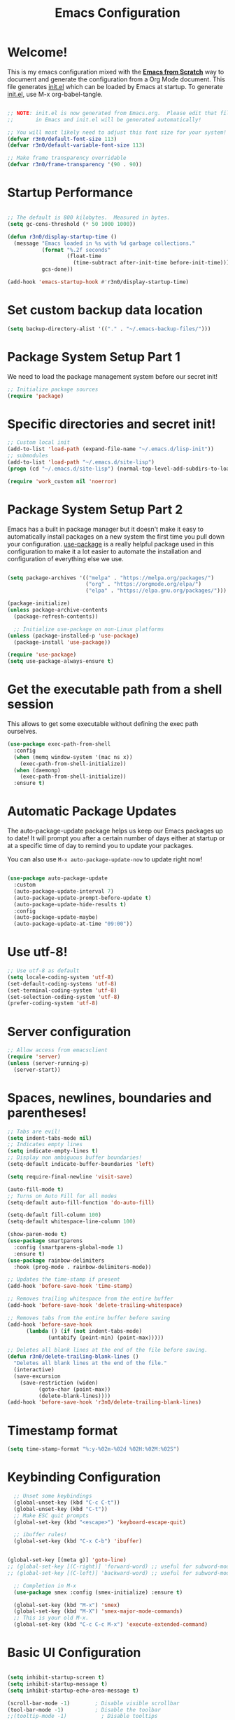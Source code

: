 #+title: Emacs Configuration
#+PROPERTY: header-args:emacs-lisp :tangle ./init.el :mkdirp yes

* Welcome!

This is my emacs configuration mixed with the [[https://github.com/daviwil/emacs-from-scratch/blob/master/Emacs.org][*Emacs from Scratch*]] way to document and generate the
configuration from a Org Mode document.  This file generates [[file:init.el][init.el]] which can be loaded by Emacs at
startup. To generate [[file:init.el][init.el]], use M-x org-babel-tangle.

#+begin_src emacs-lisp

  ;; NOTE: init.el is now generated from Emacs.org.  Please edit that file
  ;;       in Emacs and init.el will be generated automatically!

  ;; You will most likely need to adjust this font size for your system!
  (defvar r3n0/default-font-size 113)
  (defvar r3n0/default-variable-font-size 113)

  ;; Make frame transparency overridable
  (defvar r3n0/frame-transparency '(90 . 90))

#+end_src

* Startup Performance

#+begin_src emacs-lisp

  ;; The default is 800 kilobytes.  Measured in bytes.
  (setq gc-cons-threshold (* 50 1000 1000))

  (defun r3n0/display-startup-time ()
    (message "Emacs loaded in %s with %d garbage collections."
             (format "%.2f seconds"
                     (float-time
                       (time-subtract after-init-time before-init-time)))
             gcs-done))

  (add-hook 'emacs-startup-hook #'r3n0/display-startup-time)

#+end_src

* Set custom backup data location
#+begin_src emacs-lisp
  (setq backup-directory-alist '(("." . "~/.emacs-backup-files/")))
#+end_src


* Package System Setup Part 1

We need to load the package management system before our secret init!
#+begin_src emacs-lisp
  ;; Initialize package sources
  (require 'package)
#+end_src

* Specific directories and secret init!

#+begin_src emacs-lisp
;; Custom local init
(add-to-list 'load-path (expand-file-name "~/.emacs.d/lisp-init"))
;; submodules
(add-to-list 'load-path "~/.emacs.d/site-lisp")
(progn (cd "~/.emacs.d/site-lisp") (normal-top-level-add-subdirs-to-load-path))

(require 'work_custom nil 'noerror)
#+end_src

* Package System Setup Part 2

Emacs has a built in package manager but it doesn't make it easy to automatically install packages
on a new system the first time you pull down your configuration. [[https://github.com/jwiegley/use-package][use-package]] is a really helpful
package used in this configuration to make it a lot easier to automate the installation and
configuration of everything else we use.

#+begin_src emacs-lisp

  (setq package-archives '(("melpa" . "https://melpa.org/packages/")
                           ("org" . "https://orgmode.org/elpa/")
                           ("elpa" . "https://elpa.gnu.org/packages/")))

  (package-initialize)
  (unless package-archive-contents
    (package-refresh-contents))

    ;; Initialize use-package on non-Linux platforms
  (unless (package-installed-p 'use-package)
    (package-install 'use-package))

  (require 'use-package)
  (setq use-package-always-ensure t)

#+end_src

* Get the executable path from a shell session

This allows to get some executable without defining the exec path ourselves.
#+begin_src emacs-lisp
(use-package exec-path-from-shell
  :config
  (when (memq window-system '(mac ns x))
    (exec-path-from-shell-initialize))
  (when (daemonp)
    (exec-path-from-shell-initialize))
  :ensure t)
#+end_src

* Automatic Package Updates

The auto-package-update package helps us keep our Emacs packages up to date!  It will prompt you after a certain number of days either at startup or at a specific time of day to remind you to update your packages.

You can also use =M-x auto-package-update-now= to update right now!

#+begin_src emacs-lisp

  (use-package auto-package-update
    :custom
    (auto-package-update-interval 7)
    (auto-package-update-prompt-before-update t)
    (auto-package-update-hide-results t)
    :config
    (auto-package-update-maybe)
    (auto-package-update-at-time "09:00"))

#+end_src

# * Keep Folders Clean

# We use the [[https://github.com/emacscollective/no-littering/blob/master/no-littering.el][no-littering]] package to keep folders where we edit files and the Emacs configuration folder clean!  It knows about a wide variety of variables for built in Emacs features as well as those from community packages so it can be much easier than finding and setting these variables yourself.

# #+begin_src emacs-lisp

#   ;; NOTE: If you want to move everything out of the ~/.emacs.d folder
#   ;; reliably, set `user-emacs-directory` before loading no-littering!
#   ;(setq user-emacs-directory "~/.cache/emacs")

#   (use-package no-littering)

#   ;; no-littering doesn't set this by default so we must place
#   ;; auto save files in the same path as it uses for sessions
#   (setq auto-save-file-name-transforms
#         `((".*" ,(no-littering-expand-var-file-name "auto-save/") t)))

# #+end_src

* Use utf-8!
#+begin_src emacs-lisp
  ;; Use utf-8 as default
  (setq locale-coding-system 'utf-8)
  (set-default-coding-systems 'utf-8)
  (set-terminal-coding-system 'utf-8)
  (set-selection-coding-system 'utf-8)
  (prefer-coding-system 'utf-8)
#+end_src

* Server configuration
#+begin_src emacs-lisp
  ;; Allow access from emacsclient
  (require 'server)
  (unless (server-running-p)
    (server-start))
#+end_src

* Spaces, newlines, boundaries and parentheses!

#+begin_src emacs-lisp
  ;; Tabs are evil!
  (setq indent-tabs-mode nil)
  ;; Indicates empty lines
  (setq indicate-empty-lines t)
  ;; Display non ambiguous buffer boundaries!
  (setq-default indicate-buffer-boundaries 'left)

  (setq require-final-newline 'visit-save)

  (auto-fill-mode t)
  ;; Turns on Auto Fill for all modes
  (setq-default auto-fill-function 'do-auto-fill)

  (setq-default fill-column 100)
  (setq-default whitespace-line-column 100)

  (show-paren-mode t)
  (use-package smartparens
    :config (smartparens-global-mode 1)
    :ensure t)
  (use-package rainbow-delimiters
    :hook (prog-mode . rainbow-delimiters-mode))

  ;; Updates the time-stamp if present
  (add-hook 'before-save-hook 'time-stamp)

  ;; Removes trailing whitespace from the entire buffer
  (add-hook 'before-save-hook 'delete-trailing-whitespace)

  ;; Removes tabs from the entire buffer before saving
  (add-hook 'before-save-hook
	    (lambda () (if (not indent-tabs-mode)
			   (untabify (point-min) (point-max)))))

  ;; Deletes all blank lines at the end of the file before saving.
  (defun r3n0/delete-trailing-blank-lines ()
    "Deletes all blank lines at the end of the file."
    (interactive)
    (save-excursion
      (save-restriction (widen)
			(goto-char (point-max))
			(delete-blank-lines))))
  (add-hook 'before-save-hook 'r3n0/delete-trailing-blank-lines)

#+end_src

* Timestamp format

#+begin_src emacs-lisp
  (setq time-stamp-format "%:y-%02m-%02d %02H:%02M:%02S")
#+end_src

* Keybinding Configuration

#+begin_src emacs-lisp
  ;; Unset some keybindings
  (global-unset-key (kbd "C-c C-t"))
  (global-unset-key (kbd "C-t"))
  ;; Make ESC quit prompts
  (global-set-key (kbd "<escape>") 'keyboard-escape-quit)

  ;; ibuffer rules!
  (global-set-key (kbd "C-x C-b") 'ibuffer)


(global-set-key [(meta g)] 'goto-line)
;; (global-set-key [(C-right)] 'forward-word) ;; useful for subword-mode
;; (global-set-key [(C-left)] 'backward-word) ;; useful for subword-mode

  ;; Completion in M-x
  (use-package smex :config (smex-initialize) :ensure t)

  (global-set-key (kbd "M-x") 'smex)
  (global-set-key (kbd "M-X") 'smex-major-mode-commands)
  ;; This is your old M-x.
  (global-set-key (kbd "C-c C-c M-x") 'execute-extended-command)

#+end_src

* Basic UI Configuration

#+begin_src emacs-lisp

  (setq inhibit-startup-screen t)
  (setq inhibit-startup-message t)
  (setq inhibit-startup-echo-area-message t)

  (scroll-bar-mode -1)        ; Disable visible scrollbar
  (tool-bar-mode -1)          ; Disable the toolbar
  ;;(tooltip-mode -1)           ; Disable tooltips
  (set-fringe-mode 10)        ; Give some breathing room
  ;;(menu-bar-mode -1)            ; Disable the menu bar

  (column-number-mode)

  ;; ;; Start emacs in fullscreen mode in Xorg
  ;; (defun fullscreen ()
  ;;   (interactive)
  ;;   (x-send-client-message nil 0 nil "_NET_WM_STATE" 32
  ;;                          '(2 "_NET_WM_STATE_FULLSCREEN" 0)))
  ;; (if (eq window-system 'x)
  ;;     (add-hook 'emacs-startup-hook 'fullscreen)
  ;;   )
  (add-to-list 'initial-frame-alist '(fullscreen . maximized))

  ;; Substitutes the call to yes-or-no-p to y-or-no-p
  (fset 'yes-or-no-p 'y-or-n-p)

  (require 'uniquify)
  (setq uniquify-buffer-name-style 'post-forward-angle-brackets)

  (ido-mode t)
  (ido-everywhere t)
  ;;(ido-ubiquitous-mode t)
  (setq ido-enable-flex-matching t)
  (setq ido-use-filename-at-point nil)
  (setq ido-auto-merge-work-directories-length 0)
  (setq ido-use-virtual-buffers t)

  ;; Allow the same buffer to be open in different frames
  (setq ido-default-buffer-method 'selected-window)



#+end_src

* Font Configuration

#+begin_src emacs-lisp

  (set-face-attribute 'default nil :family "Lucida Grande Mono DK" :foundry "b&h" :slant 'normal
		      :weight 'normal :height r3n0/default-font-size :width 'semi-condensed)

  (set-face-attribute 'fixed-pitch nil :family "Lucida Grande Mono DK" :foundry "b&h" :slant 'normal
		      :weight 'normal :height r3n0/default-font-size :width 'semi-condensed)

  (set-face-attribute 'variable-pitch nil :font "Lucida Sans OT" :height r3n0/default-variable-font-size :weight 'regular)
#+end_src

* Syntax highlighting
#+begin_src emacs-lisp
  (global-font-lock-mode t)
#+end_src


* UI Configuration

# ** Command Log Mode

# [[https://github.com/lewang/command-log-mode][command-log-mode]] is useful for displaying a panel showing each key binding you use in a panel on the right side of the frame.  Great for live streams and screencasts!

# #+begin_src emacs-lisp

#   (use-package command-log-mode
#     :commands command-log-mode)

# #+end_src

** Color Theme

[[https://github.com/hlissner/emacs-doom-themes][doom-themes]] is a great set of themes with a lot of variety and support for many different Emacs modes.  Taking a look at the [[https://github.com/hlissner/emacs-doom-themes/tree/screenshots][screenshots]] might help you decide which one you like best.  You can also run =M-x counsel-load-theme= to choose between them easily.

#+begin_src emacs-lisp
  ;; (load-theme 'deeper-blue 'NO-CONFIRM)
  (use-package doom-themes
    :init (load-theme 'doom-moonlight t))
    ;; :init (load-theme 'doom-moonlight t))
    ;; :init (load-theme 'doom-wilmersdorf t))
    ;; :init (load-theme 'doom-dark+ t))
    ;; :init (load-theme 'doom-nord t))
    ;; :init (load-theme 'doom-nova t))
    ;; :init (load-theme 'doom-oceanic-next t))
    ;; ;; :init (load-theme 'doom-dracula t))
    ;; ;; :init (load-theme 'doom-material t))
    ;; ;;:init (load-theme 'doom-palenight t))
    ;; ;; :init (load-theme 'doom-acario-dark t))
    ;; ;; :init (load-theme 'doom-city-lights t))
    ;; :init (load-theme 'doom-molokai t))
    ;; :init (load-theme 'doom-outrun-electric t))
    ;; :init (load-theme 'doom-snazzy t))
    ;; :init (load-theme 'doom-sourcerer t))

#+end_src

** Better Modeline

[[https://github.com/seagle0128/doom-modeline][doom-modeline]] is a very attractive and rich (yet still minimal) mode line configuration for Emacs.  The default configuration is quite good but you can check out the [[https://github.com/seagle0128/doom-modeline#customize][configuration options]] for more things you can enable or disable.

*NOTE:* The first time you load your configuration on a new machine, you'll need to run `M-x all-the-icons-install-fonts` so that mode line icons display correctly.

#+begin_src emacs-lisp

(use-package all-the-icons)

(use-package doom-modeline
  :init (doom-modeline-mode 1)
  :custom ((doom-modeline-height 20)))

#+end_src

** Which Key

[[https://github.com/justbur/emacs-which-key][which-key]] is a useful UI panel that appears when you start pressing any key binding in Emacs to offer you all possible completions for the prefix.  For example, if you press =C-c= (hold control and press the letter =c=), a panel will appear at the bottom of the frame displaying all of the bindings under that prefix and which command they run.  This is very useful for learning the possible key bindings in the mode of your current buffer.

#+begin_src emacs-lisp

  (use-package which-key
    :defer 0
    :diminish which-key-mode
    :config
    (which-key-mode)
    (setq which-key-idle-delay 1))

#+end_src

* Custom editing commands

** Indent the whole buffer

#+begin_src emacs-lisp
  ;; Indents the whole buffer
  (defun iwb ()
    "Indents whole buffer."
    (interactive)
    (indent-region (point-min) (point-max) nil))
#+end_src

** Move the current line up and down

#+begin_src emacs-lisp

  ;; Move line up or down functions
  (defun r3n0/move-line (n)
    "Move the current line up or down by N lines."
    (interactive "p")
    (setq col (current-column))
    (beginning-of-line) (setq start (point))
    (end-of-line) (forward-char) (setq end (point))
    (let ((line-text (delete-and-extract-region start end)))
      (forward-line n)
      (insert line-text)
      ;; restore point to original column in moved line
      (forward-line -1)
      (forward-char col)))

  (defun r3n0/move-line-up (n)
    "Move the current line up by N lines."
    (interactive "p")
    (r3n0/move-line (if (null n) -1 (- n))))

  (defun r3n0/move-line-down (n)
    "Move the current line down by N lines."
    (interactive "p")
    (r3n0/move-line (if (null n) 1 n)))

  (global-set-key (kbd "M-<up>") 'r3n0/move-line-up)
  (global-set-key (kbd "M-<down>") 'r3n0/move-line-down)

#+end_src

** Duplicate the current line with C-d


#+begin_src emacs-lisp



  (global-unset-key (kbd "C-d"))
  ;; (add-hook 'cc-mode-hook
  ;;           (lambda()
  ;;             (local-unset-key (kbd "C-d"))))

  ;; (add-hook 'c++-mode-hook
  ;;           (lambda()
  ;;             (local-unset-key (kbd "C-d"))))

  ;; (add-hook 'c-mode-hook
  ;;           (lambda()
  ;;             (local-unset-key (kbd "C-d"))))

  ;; ;; From http://stackoverflow.com/questions/88399/how-do-i-duplicate-a-whole-line-in-emacs
  (defun r3n0/duplicate-line()
    (interactive)
    (move-beginning-of-line 1)
    (kill-line)
    (yank)
    (newline)
    (yank)
    )
  (global-set-key (kbd "C-d") 'r3n0/duplicate-line)

#+end_src

* Undo tree

#+begin_src emacs-lisp

   ;; those bindings need to by replaced...
   (use-package undo-tree
     :init (global-undo-tree-mode 1)
     :bind (("C-c j" . undo-tree-undo)
	    ("C-c k" . undo-tree-redo)
	    ("C-c l" . undo-tree-switch-branch)
	    ("C-c ;" . undo-tree-visualize))
     :ensure t)

  (setq undo-tree-history-directory-alist '(("." . "~/.emacs-backup-files/")))
#+end_src

* Auto-tangle Configuration Files

This snippet adds a hook to =org-mode= buffers so that =efs/org-babel-tangle-config= gets executed each time such a buffer gets saved.  This function checks to see if the file being saved is the Emacs.org file you're looking at right now, and if so, automatically exports the configuration here to the associated output files.

#+begin_src emacs-lisp

  ;; Automatically tangle our Emacs.org config file when we save it
  (defun r3n0/org-babel-tangle-config ()
    (when (string-equal (file-name-directory (buffer-file-name))
                        (expand-file-name user-emacs-directory))
      ;; Dynamic scoping to the rescue
      (let ((org-confirm-babel-evaluate nil))
        (org-babel-tangle))))

  (add-hook 'org-mode-hook (lambda () (add-hook 'after-save-hook #'r3n0/org-babel-tangle-config)))

#+end_src

* Parens

#+begin_src emacs-lisp



#+end_src


* Git configuration

[[https://magit.vc/][Magit]] is the best Git interface I've ever used.  Common Git operations are easy to execute quickly using Magit's command panel system.

#+begin_src emacs-lisp

  (use-package magit :ensure t
  ;;   :commands magit-status
  ;;   :custom
  ;;   (magit-display-buffer-function #'magit-display-buffer-same-window-except-diff-v1)
  )

  (setq git-commit-fill-column 72
	git-commit-summary-max-length 51
	git-commit-style-convention-checks '(non-empty-second-line overlong-summary-line)
        git-commit-setup-hook '(git-commit-save-message git-commit-setup-changelog-support git-commit-turn-on-auto-fill git-commit-turn-on-flyspell git-commit-propertize-diff with-editor-usage-message)
  )

  ;; ;;
  ;; NOTE: Make sure to configure a GitHub token before using this package!
  ;; ;; - https://magit.vc/manual/forge/Token-Creation.html#Token-Creation
  ;; ;; - https://magit.vc/manual/ghub/Getting-Started.html#Getting-Started
  ;; (use-package forge
  ;;   :after magit)

  (use-package magit-lfs :ensure t)

  (use-package git-gutter :config (global-git-gutter-mode 1) :ensure t)

#+end_src


* Load basic completion and snippets support

#+begin_src emacs-lisp
  (use-package yasnippet :ensure t)
  (use-package yasnippet-snippets :ensure t)

  ;; Don't use tab as trigger key
  (setq yas/trigger-key (kbd "C-c C-t"))

  (push '"~/.emacs.d/site-lisp/snippets" yas/snippet-dirs)
  (yas/global-mode 1)

  (use-package flycheck
    :config (global-flycheck-mode)
    :ensure t)

  (use-package company
    :config (add-hook 'after-init-hook 'global-company-mode)
    :ensure t)
  ;; With use-package:
  (use-package company-box
    :hook (company-mode . company-box-mode)
    :ensure t)

  (global-set-key (kbd "TAB") #'company-indent-or-complete-common)
  (setq company-tooltip-align-annotations t)

  ;; Trigger completion immediately.
  (setq company-idle-delay 0)

  ;; Number the candidates (use M-1, M-2 etc to select completions).
  (setq company-show-numbers t)

#+end_src

* From EFS
** Ivy and Counsel

# [[https://oremacs.com/swiper/][Ivy]] is an excellent completion framework for Emacs.  It provides a minimal yet powerful selection menu that appears when you open files, switch buffers, and for many other tasks in Emacs.  Counsel is a customized set of commands to replace `find-file` with `counsel-find-file`, etc which provide useful commands for each of the default completion commands.

# [[https://github.com/Yevgnen/ivy-rich][ivy-rich]] adds extra columns to a few of the Counsel commands to provide more information about each item.

# #+begin_src emacs-lisp

#   (use-package ivy
#     :diminish
#     :bind (("C-s" . swiper)
#            :map ivy-minibuffer-map
#            ("TAB" . ivy-alt-done)
#            ("C-l" . ivy-alt-done)
#            ("C-j" . ivy-next-line)
#            ("C-k" . ivy-previous-line)
#            :map ivy-switch-buffer-map
#            ("C-k" . ivy-previous-line)
#            ("C-l" . ivy-done)
#            ("C-d" . ivy-switch-buffer-kill)
#            :map ivy-reverse-i-search-map
#            ("C-k" . ivy-previous-line)
#            ("C-d" . ivy-reverse-i-search-kill))
#     :config
#     (ivy-mode 1))

#   (use-package ivy-rich
#     :after ivy
#     :init
#     (ivy-rich-mode 1))

#   (use-package counsel
#     :bind (("C-M-j" . 'counsel-switch-buffer)
#            :map minibuffer-local-map
#            ("C-r" . 'counsel-minibuffer-history))
#     :custom
#     (counsel-linux-app-format-function #'counsel-linux-app-format-function-name-only)
#     :config
#     (counsel-mode 1))

# #+end_src

** Helpful Help Commands

[[https://github.com/Wilfred/helpful][Helpful]] adds a lot of very helpful (get it?) information to Emacs' =describe-= command buffers.  For example, if you use =describe-function=, you will not only get the documentation about the function, you will also see the source code of the function and where it gets used in other places in the Emacs configuration.  It is very useful for figuring out how things work in Emacs.

#+begin_src emacs-lisp

  (use-package helpful
    :commands (helpful-callable helpful-variable helpful-command helpful-key)
    :custom
    (counsel-describe-function-function #'helpful-callable)
    (counsel-describe-variable-function #'helpful-variable)
    :bind
    ([remap describe-function] . counsel-describe-function)
    ([remap describe-command] . helpful-command)
    ([remap describe-variable] . counsel-describe-variable)
    ([remap describe-key] . helpful-key))

#+end_src

** IDE Features with lsp-mode

*** lsp-mode

We use the excellent [[https://emacs-lsp.github.io/lsp-mode/][lsp-mode]] to enable IDE-like functionality for many different programming languages via "language servers" that speak the [[https://microsoft.github.io/language-server-protocol/][Language Server Protocol]].  Before trying to set up =lsp-mode= for a particular language, check out the [[https://emacs-lsp.github.io/lsp-mode/page/languages/][documentation for your language]] so that you can learn which language servers are available and how to install them.

The =lsp-keymap-prefix= setting enables you to define a prefix for where =lsp-mode='s default keybindings will be added.  I *highly recommend* using the prefix to find out what you can do with =lsp-mode= in a buffer.

The =which-key= integration adds helpful descriptions of the various keys so you should be able to learn a lot just by pressing =C-c l= in a =lsp-mode= buffer and trying different things that you find there.

#+begin_src emacs-lisp

  (defun efs/lsp-mode-setup ()
    (setq lsp-headerline-breadcrumb-segments '(path-up-to-project file symbols))
    (lsp-headerline-breadcrumb-mode))

  (use-package lsp-mode
    :commands (lsp lsp-deferred)
    :hook (lsp-mode . efs/lsp-mode-setup)
    :init
    (setq lsp-keymap-prefix "C-c l")  ;; Or 'C-l', 's-l'
    :config
    (lsp-enable-which-key-integration t))

#+end_src

*** lsp-ui

[[https://emacs-lsp.github.io/lsp-ui/][lsp-ui]] is a set of UI enhancements built on top of =lsp-mode= which make Emacs feel even more like an IDE.  Check out the screenshots on the =lsp-ui= homepage (linked at the beginning of this paragraph) to see examples of what it can do.

#+begin_src emacs-lisp

  (use-package lsp-ui
    :hook (lsp-mode . lsp-ui-mode)
    :custom
    (lsp-ui-doc-position 'bottom))

#+end_src

*** lsp-treemacs

[[https://github.com/emacs-lsp/lsp-treemacs][lsp-treemacs]] provides nice tree views for different aspects of your code like symbols in a file, references of a symbol, or diagnostic messages (errors and warnings) that are found in your code.

Try these commands with =M-x=:

- =lsp-treemacs-symbols= - Show a tree view of the symbols in the current file
- =lsp-treemacs-references= - Show a tree view for the references of the symbol under the cursor
- =lsp-treemacs-error-list= - Show a tree view for the diagnostic messages in the project

This package is built on the [[https://github.com/Alexander-Miller/treemacs][treemacs]] package which might be of some interest to you if you like to have a file browser at the left side of your screen in your editor.

#+begin_src emacs-lisp

  (use-package lsp-treemacs
    :after lsp)

#+end_src

*** lsp-ivy

[[https://github.com/emacs-lsp/lsp-ivy][lsp-ivy]] integrates Ivy with =lsp-mode= to make it easy to search for things by name in your code.  When you run these commands, a prompt will appear in the minibuffer allowing you to type part of the name of a symbol in your code.  Results will be populated in the minibuffer so that you can find what you're looking for and jump to that location in the code upon selecting the result.

Try these commands with =M-x=:

- =lsp-ivy-workspace-symbol= - Search for a symbol name in the current project workspace
- =lsp-ivy-global-workspace-symbol= - Search for a symbol name in all active project workspaces

#+begin_src emacs-lisp

  (use-package lsp-ivy
    :after lsp)

#+end_src

*** Debugging with dap-mode

[[https://emacs-lsp.github.io/dap-mode/][dap-mode]] is an excellent package for bringing rich debugging capabilities to Emacs via the [[https://microsoft.github.io/debug-adapter-protocol/][Debug Adapter Protocol]].  You should check out the [[https://emacs-lsp.github.io/dap-mode/page/configuration/][configuration docs]] to learn how to configure the debugger for your language.  Also make sure to check out the documentation for the debug adapter to see what configuration parameters are available to use for your debug templates!

#+begin_src emacs-lisp

  (use-package dap-mode :ensure t :after lsp-mode :config (dap-auto-configure-mode))
    ;;  (use-package dap-mode
    ;;    ;; Uncomment the config below if you want all UI panes to be hidden by default!
    ;;    ;; :custom
    ;;    ;; (lsp-enable-dap-auto-configure nil)
    ;;    ;; :config
    ;;    ;; (dap-ui-mode 1)
    ;;    :commands dap-debug
    ;;    :config
    ;;    ;; ;; Set up Node debugging
    ;;    ;; (require 'dap-node)
    ;;    ;; (dap-node-setup) ;; Automatically installs Node debug adapter if needed

    ;;    ;; ;; Bind `C-c l d` to `dap-hydra` for easy access
    ;;    ;; (general-define-key
    ;;    ;;   :keymaps 'lsp-mode-map
    ;;    ;;   :prefix lsp-keymap-prefix
    ;;    ;;   "d" '(dap-hydra t :wk "debugger"))
    ;; )

#+end_src


** Java Support
#+begin_src emacs-lisp
    (use-package lsp-java :ensure t :config (add-hook 'java-mode-hook 'lsp))
    (use-package dap-java :ensure nil)
    ;; (use-package dap-LANGUAGE) to load the dap adapter for your language
#+end_src


* C/C++ support

#+begin_src emacs-lisp
  ;; (use-package irony
  ;;   :ensure t)
  (require 'irony)
  (add-hook 'c++-mode-hook 'irony-mode)
  (add-hook 'c-mode-hook 'irony-mode)
  (add-hook 'objc-mode-hook 'irony-mode)

  ;; replace the `completion-at-point' and `complete-symbol' bindings in
  ;; irony-mode's buffers by irony-mode's function
  (defun my-irony-mode-hook ()
    (define-key irony-mode-map [remap completion-at-point]
      'irony-completion-at-point-async)
    (define-key irony-mode-map [remap complete-symbol]
      'irony-completion-at-point-async))
  (add-hook 'irony-mode-hook 'my-irony-mode-hook)
  (add-hook 'irony-mode-hook 'irony-cdb-autosetup-compile-options)

  (use-package company-irony
    :config (eval-after-load 'company
	      '(add-to-list 'company-backends 'company-irony))
    :ensure t)

  (use-package company-c-headers
    :config (eval-after-load 'company
	      '(add-to-list 'company-backends 'company-c-headers))
    :ensure t)

  (add-to-list 'company-c-headers-path-system "/opt/gcc-8.3.0/include/c++/8.3.0/")


  (use-package flycheck-irony :ensure t)
  (eval-after-load 'flycheck '(add-hook 'flycheck-mode-hook #'flycheck-irony-setup))

  (use-package google-c-style :ensure t)
  (add-hook 'c-mode-common-hook 'google-set-c-style)
  ;; If you want the RETURN key to go to the next line and space over
  ;; to the right place, add this to your .emacs right after the load-file:
  ;; (add-hook 'c-mode-common-hook 'google-make-newline-indent)

  ;;(require 'flycheck-google-cpplint)
  ;; (use-package flycheck-google-cpplint
  ;;   :ensure t)

  (eval-after-load 'flycheck
    '(progn
       (require 'flycheck-google-cpplint)
       ;; Add Google C++ Style checker.
       ;; In default, syntax checked by Clang and Cppcheck.
       (flycheck-add-next-checker 'c/c++-cppcheck
				  '(warning . c/c++-googlelint))))

  (setq flycheck-c/c++-googlelint-executable "/usr/local/bin/cpplint"
        flycheck-googlelint-linelength "100")
  ;; (setq flycheck-googlelint-verbose "3")
  ;; (setq flycheck-googlelint-filter "-whitespace,+whitespace/braces")
  ;; (setq flycheck-googlelint-root "project/src")
#+end_src

* Ruby support
#+begin_src emacs-lisp
  (use-package inf-ruby       :ensure t)
  (eval-after-load 'company
    '(add-to-list 'company-backends 'company-inf-ruby))

  (add-hook 'ruby-mode-hook 'eldoc-mode)
  (add-hook 'enh-ruby-mode-hook 'eldoc-mode)
  ;; (add-hook 'enh-ruby-mode-hook 'robe-mode)
  (add-hook 'enh-ruby-mode-hook 'yard-mode)

  (use-package enh-ruby-mode    :ensure t)
#+end_src

* Python support
#+begin_src emacs-lisp

  (exec-path-from-shell-copy-env "REQUESTS_CA_BUNDLE")
  (use-package elpy :ensure t :config (elpy-enable))

  (use-package pyenv-mode :ensure t
    ;; :after python-mode
    :config
    (pyenv-mode)
    (pyenv-mode-set "3.9.13")
    )

  (defun r3n0/pyenv-hook ()
    "Automatically activates pyenv version if .python-version file exists."
    (f-traverse-upwards
     (lambda (path)
       (let ((pyenv-version-path (f-expand ".python-version" path)))
	 (if (f-exists? pyenv-version-path)
	     (pyenv-mode-set (s-trim (f-read-text pyenv-version-path 'utf-8))))))))
  (add-hook 'find-file-hook 'r3n0/pyenv-hook)

  (add-hook 'python-mode-hook
	    (lambda ()
	      (setq indent-tabs-mode nil)
	      (setq tab-width 4)
	      (setq python-indent-offset 4)))

  ;; Use IPython for REPL
  (setq python-shell-interpreter "jupyter"
	python-shell-interpreter-args "console --simple-prompt"
	python-shell-prompt-detect-failure-warning nil)
  (add-to-list 'python-shell-completion-native-disabled-interpreters
	       "jupyter")

  ;; Enable Flycheck
  (when (require 'flycheck nil t)
    (setq elpy-modules (delq 'elpy-module-flymake elpy-modules))
    (add-hook 'elpy-mode-hook 'flycheck-mode))

  (use-package py-autopep8
    :hook ((python-mode) . py-autopep8-mode))
  ;; alternative blacken

  ;; Emacs IPython Notebook
  (use-package ein :ensure t)

#+end_src

* Rust support

#+begin_src emacs-lisp

  (use-package rust-mode :ensure t)
  (setq rust-format-on-save t)

  (use-package cargo     :ensure t
    :config
    (setenv "PATH" (concat (getenv "PATH") ":~/.cargo/bin"))
    (setq exec-path (append exec-path '("~/.cargo/bin")))
    )
  (add-hook 'rust-mode-hook 'cargo-minor-mode)
  (add-hook 'toml-mode-hook 'cargo-minor-mode)

  (use-package racer     :ensure t)
  (setq racer-cmd "~/.cargo/bin/racer")
  (setq racer-rust-src-path
        (let* ((sysroot (string-trim
                         (shell-command-to-string "rustc --print sysroot")))
               (lib-path (concat sysroot "/lib/rustlib/src/rust/library"))
               (src-path (concat sysroot "/lib/rustlib/src/rust/src")))
          (or (when (file-exists-p lib-path) lib-path)
              (when (file-exists-p src-path) src-path))))
  ;;(setq racer-rust-src-path "~/.rustup/toolchains/nightly-x86_64-unknown-linux-gnu/lib/rustlib/src/rust/library")
  (add-hook 'rust-mode-hook #'racer-mode)
  (add-hook 'racer-mode-hook #'eldoc-mode)
  (add-hook 'racer-mode-hook #'company-mode)

  (require 'rust-mode)
  (define-key rust-mode-map (kbd "TAB") #'company-indent-or-complete-common)
  (setq company-tooltip-align-annotations t)

  (use-package flycheck-rust     :ensure t)
  (add-hook 'flycheck-mode-hook #'flycheck-rust-setup)

  (use-package company-racer
    :ensure t)
  (with-eval-after-load 'company
    (add-to-list 'company-backends 'company-racer))

#+end_src


#+begin_src emacs-lisp
#+end_src
* Usefull day-to-day syntax/language support

#+begin_src emacs-lisp

  (use-package adoc-mode        :ensure t)
  (use-package cmake-font-lock  :ensure t)
  (use-package csv-mode         :ensure t)
  (use-package dockerfile-mode  :ensure t)
  (use-package haml-mode        :ensure t)
  (use-package markdown-mode    :ensure t)
  (use-package toml-mode        :ensure t)
  (use-package yaml-mode        :ensure t)
  (use-package yard-mode        :ensure t)

  (use-package plantuml-mode    :ensure t
    :config
    (add-to-list 'auto-mode-alist '("\\.puml$" . plantuml-mode))
    (setq plantuml-default-exec-mode 'executable
	  plantuml-indent-level 2))

  (use-package coffee-mode
    :config (setq coffee-tab-width 2)
    :ensure t)

  (use-package lua-mode
    :config (add-to-list 'interpreter-mode-alist '("lua" . lua-mode))
    :ensure t)

  (use-package protobuf-mode
    :config (add-to-list 'auto-mode-alist '("\\.proto$" . protobuf-mode))
    :ensure t)

  (use-package groovy-mode :ensure t)
  (add-to-list 'auto-mode-alist '("\.groovy$" . groovy-mode))
  (add-to-list 'auto-mode-alist '("\.gradle$" . groovy-mode))
  (add-to-list 'interpreter-mode-alist '("groovy" . groovy-mode))
  (add-hook 'groovy-mode-hook (lambda() (local-unset-key (kbd "C-d"))))

  (use-package feature-mode
    :config (add-to-list 'auto-mode-alist '("\.feature$" . feature-mode))
    :ensure t)

  (use-package nginx-mode
    :config
    (add-to-list 'auto-mode-alist '("/nginx/sites-\\(?:available\\|enabled\\)/" . nginx-mode))
    :ensure t)

#+end_src

* Ensure all yasnippet/company backends are loaded

#+begin_src emacs-lisp
(global-set-key (kbd "C-c y") 'company-yasnippet)
;; http://emacs.stackexchange.com/questions/10431/get-company-to-show-suggestions-for-yasnippet-names
;; Add yasnippet support for all company backends
;; https://github.com/syl20bnr/spacemacs/pull/179
(defvar company-mode/enable-yas t
  "Enable yasnippet for all backends.")

(defun company-mode/backend-with-yas (backend)
  (if (or (not company-mode/enable-yas) (and (listp backend) (member 'company-yasnippet backend)))
      backend
    (append (if (consp backend) backend (list backend))
            '(:with company-yasnippet))
    ))

(setq company-backends (mapcar #'company-mode/backend-with-yas company-backends))
#+end_src

* Remaining config. to organize

#+begin_src emacs-lisp

  (auto-insert-mode)
  (setq auto-insert-query nil) ;;; If you don't want to be prompted before insertion
  (setq auto-insert-automatically t)

  (defun r3n0/autoinsert-yas-expand()
    "Replace text in yasnippet template."
    (yas/expand-snippet (buffer-string) (point-min) (point-max)))

  (setq auto-insert 'other
	auto-insert-directory "~/.emacs.d/site-lisp/auto-insert-templates/"
	)

  (add-to-list 'auto-insert-alist
	       '(("\\.\\(hh\\|hpp\\)\\'" . "C++ header") . ["c++-mode/template.hpp" r3n0/autoinsert-yas-expand]))
  (add-to-list 'auto-insert-alist
	       '(("\\.\\(cc\\|cpp\\)\\'" . "C++ source") . ["c++-mode/template.cpp" r3n0/autoinsert-yas-expand]))

  (use-package lsp-java :ensure t :config (add-hook 'java-mode-hook 'lsp))
  (use-package dap-java :ensure nil)
  ;; (use-package dap-LANGUAGE) to load the dap adapter for your language


  (load "auctex.el" nil t t)

  ;; (use-package auctex           :ensure t)
  ;; (use-package tex-site  :ensure auctex)
  (use-package company-auctex   :ensure t)

  (setq initial-major-mode 'ruby-mode)
  (setq initial-scratch-message nil)
  (put 'downcase-region 'disabled nil)


  (global-prettify-symbols-mode 1)
  ;; (setq prettify-symbols-unprettify-at-point 'right-edge)
  ;;(setq prettify-symbols-unprettify-at-point t)
  (require 'fira-code-symbol)

  (use-package modern-cpp-font-lock :ensure t)
  (modern-c++-font-lock-global-mode t)

  (use-package clang-format :ensure t)
  (use-package clang-format+ :ensure t)
  (add-hook 'c-mode-common-hook #'clang-format+-mode)

  (use-package flycheck-clang-tidy
    :after flycheck
    ;; :config
    ;; (setq exec-path (append exec-path '("~/.local/clang+llvm-11.0.1-x86_64-linux-gnu-ubuntu-16.04/bin")))
    :hook
    (flycheck-mode . flycheck-clang-tidy-setup)
    )

  (put 'narrow-to-region 'disabled nil)
  (setq org-src-tab-acts-natively t)
#+end_src

* Set some defaults

#+begin_src emacs-lisp

  (setq custom-file "~/.emacs.d/custom.el")
  (load custom-file)

  (setq default-directory "~")
  (put 'upcase-region 'disabled nil)

#+end_src

* Runtime Performance

Dial the GC threshold back down so that garbage collection happens more frequently but in less time.

#+begin_src emacs-lisp

  ;; Make gc pauses faster by decreasing the threshold.
  (setq gc-cons-threshold (* 2 1000 1000))

#+end_src
